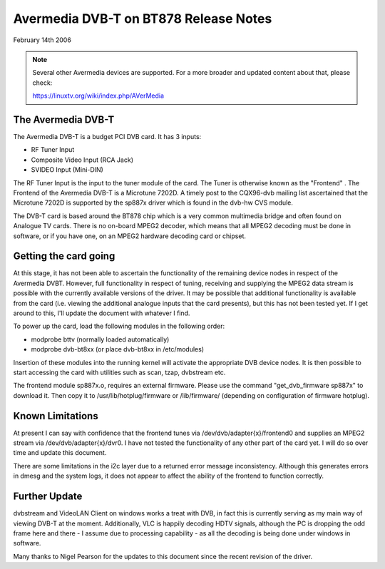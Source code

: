 .. SPDX-License-Identifier: GPL-2.0

======================================
Avermedia DVB-T on BT878 Release Notes
======================================

February 14th 2006

.. note::

   Several other Avermedia devices are supported. For a more
   broader and updated content about that, please check:

   https://linuxtv.org/wiki/index.php/AVerMedia

The Avermedia DVB-T
~~~~~~~~~~~~~~~~~~~

The Avermedia DVB-T is a budget PCI DVB card. It has 3 inputs:

* RF Tuner Input
* Composite Video Input (RCA Jack)
* SVIDEO Input (Mini-DIN)

The  RF  Tuner  Input  is the input to the tuner module of the
card.  The  Tuner  is  otherwise known as the "Frontend" . The
Frontend of the Avermedia DVB-T is a Microtune 7202D. A timely
post  to  the  CQX96-dvb  mailing  list  ascertained  that the
Microtune  7202D  is  supported  by the sp887x driver which is
found in the dvb-hw CVS module.

The  DVB-T card is based around the BT878 chip which is a very
common multimedia bridge and often found on Analogue TV cards.
There is no on-board MPEG2 decoder, which means that all MPEG2
decoding  must  be done in software, or if you have one, on an
MPEG2 hardware decoding card or chipset.


Getting the card going
~~~~~~~~~~~~~~~~~~~~~~

At  this  stage,  it  has  not  been  able  to  ascertain  the
functionality  of the remaining device nodes in respect of the
Avermedia  DVBT.  However,  full  functionality  in respect of
tuning,  receiving  and  supplying  the  MPEG2  data stream is
possible  with the currently available versions of the driver.
It  may be possible that additional functionality is available
from  the  card  (i.e.  viewing the additional analogue inputs
that  the card presents), but this has not been tested yet. If
I get around to this, I'll update the document with whatever I
find.

To  power  up  the  card,  load  the  following modules in the
following order:

* modprobe bttv (normally loaded automatically)
* modprobe dvb-bt8xx (or place dvb-bt8xx in /etc/modules)

Insertion  of  these  modules  into  the  running  kernel will
activate the appropriate DVB device nodes. It is then possible
to start accessing the card with utilities such as scan, tzap,
dvbstream etc.

The frontend module sp887x.o, requires an external   firmware.
Please use  the  command "get_dvb_firmware sp887x" to download
it. Then copy it to /usr/lib/hotplug/firmware or /lib/firmware/
(depending on configuration of firmware hotplug).

Known Limitations
~~~~~~~~~~~~~~~~~

At  present  I can say with confidence that the frontend tunes
via /dev/dvb/adapter{x}/frontend0 and supplies an MPEG2 stream
via   /dev/dvb/adapter{x}/dvr0.   I   have   not   tested  the
functionality  of any other part of the card yet. I will do so
over time and update this document.

There  are some limitations in the i2c layer due to a returned
error message inconsistency. Although this generates errors in
dmesg  and  the  system logs, it does not appear to affect the
ability of the frontend to function correctly.

Further Update
~~~~~~~~~~~~~~

dvbstream  and  VideoLAN  Client on windows works a treat with
DVB,  in  fact  this  is  currently  serving as my main way of
viewing  DVB-T  at  the  moment.  Additionally, VLC is happily
decoding  HDTV  signals,  although  the PC is dropping the odd
frame here and there - I assume due to processing capability -
as all the decoding is being done under windows in software.

Many  thanks to Nigel Pearson for the updates to this document
since the recent revision of the driver.

